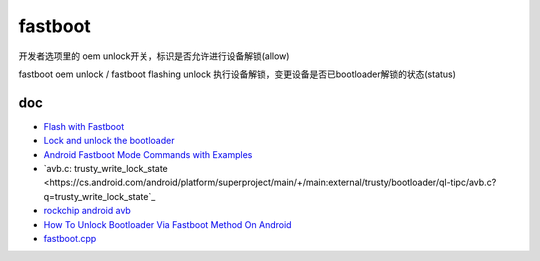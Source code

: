 fastboot
============

开发者选项里的 oem unlock开关，标识是否允许进行设备解锁(allow)

fastboot oem unlock / fastboot flashing unlock 执行设备解锁，变更设备是否已bootloader解锁的状态(status)

doc
-------

- `Flash with Fastboot <https://source.android.com/docs/setup/test/running>`_
- `Lock and unlock the bootloader <https://source.android.com/docs/core/architecture/bootloader/locking_unlocking#locking-bootloader>`_
- `Android Fastboot Mode Commands with Examples <https://meghtechnologies.com/blog/fastboot-mode-commands-with-examples/>`_
- `avb.c: trusty_write_lock_state <https://cs.android.com/android/platform/superproject/main/+/main:external/trusty/bootloader/ql-tipc/avb.c?q=trusty_write_lock_state`_
- `rockchip android avb <https://github.com/ericsonj/tools/blob/master/linux/Linux_SecurityAVB/readme.md>`_
- `How To Unlock Bootloader Via Fastboot Method On Android <https://www.getdroidtips.com/unlock-bootloader-via-fastboot-on-android/>`_
- `fastboot.cpp <https://cs.android.com/android/platform/superproject/main/+/main:system/core/fastboot/fastboot.cpp?q=fastboot%20oem%20unlock>`_

